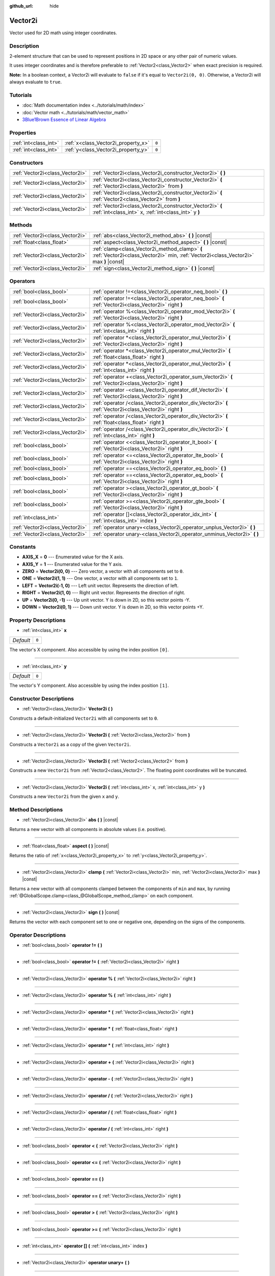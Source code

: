 :github_url: hide

.. Generated automatically by doc/tools/make_rst.py in Godot's source tree.
.. DO NOT EDIT THIS FILE, but the Vector2i.xml source instead.
.. The source is found in doc/classes or modules/<name>/doc_classes.

.. _class_Vector2i:

Vector2i
========

Vector used for 2D math using integer coordinates.

Description
-----------

2-element structure that can be used to represent positions in 2D space or any other pair of numeric values.

It uses integer coordinates and is therefore preferable to :ref:`Vector2<class_Vector2>` when exact precision is required.

**Note:** In a boolean context, a Vector2i will evaluate to ``false`` if it's equal to ``Vector2i(0, 0)``. Otherwise, a Vector2i will always evaluate to ``true``.

Tutorials
---------

- :doc:`Math documentation index <../tutorials/math/index>`

- :doc:`Vector math <../tutorials/math/vector_math>`

- `3Blue1Brown Essence of Linear Algebra <https://www.youtube.com/playlist?list=PLZHQObOWTQDPD3MizzM2xVFitgF8hE_ab>`__

Properties
----------

+-----------------------+-------------------------------------+-------+
| :ref:`int<class_int>` | :ref:`x<class_Vector2i_property_x>` | ``0`` |
+-----------------------+-------------------------------------+-------+
| :ref:`int<class_int>` | :ref:`y<class_Vector2i_property_y>` | ``0`` |
+-----------------------+-------------------------------------+-------+

Constructors
------------

+---------------------------------+-------------------------------------------------------------------------------------------------------------------+
| :ref:`Vector2i<class_Vector2i>` | :ref:`Vector2i<class_Vector2i_constructor_Vector2i>` **(** **)**                                                  |
+---------------------------------+-------------------------------------------------------------------------------------------------------------------+
| :ref:`Vector2i<class_Vector2i>` | :ref:`Vector2i<class_Vector2i_constructor_Vector2i>` **(** :ref:`Vector2i<class_Vector2i>` from **)**             |
+---------------------------------+-------------------------------------------------------------------------------------------------------------------+
| :ref:`Vector2i<class_Vector2i>` | :ref:`Vector2i<class_Vector2i_constructor_Vector2i>` **(** :ref:`Vector2<class_Vector2>` from **)**               |
+---------------------------------+-------------------------------------------------------------------------------------------------------------------+
| :ref:`Vector2i<class_Vector2i>` | :ref:`Vector2i<class_Vector2i_constructor_Vector2i>` **(** :ref:`int<class_int>` x, :ref:`int<class_int>` y **)** |
+---------------------------------+-------------------------------------------------------------------------------------------------------------------+

Methods
-------

+---------------------------------+----------------------------------------------------------------------------------------------------------------------------------------+
| :ref:`Vector2i<class_Vector2i>` | :ref:`abs<class_Vector2i_method_abs>` **(** **)** |const|                                                                              |
+---------------------------------+----------------------------------------------------------------------------------------------------------------------------------------+
| :ref:`float<class_float>`       | :ref:`aspect<class_Vector2i_method_aspect>` **(** **)** |const|                                                                        |
+---------------------------------+----------------------------------------------------------------------------------------------------------------------------------------+
| :ref:`Vector2i<class_Vector2i>` | :ref:`clamp<class_Vector2i_method_clamp>` **(** :ref:`Vector2i<class_Vector2i>` min, :ref:`Vector2i<class_Vector2i>` max **)** |const| |
+---------------------------------+----------------------------------------------------------------------------------------------------------------------------------------+
| :ref:`Vector2i<class_Vector2i>` | :ref:`sign<class_Vector2i_method_sign>` **(** **)** |const|                                                                            |
+---------------------------------+----------------------------------------------------------------------------------------------------------------------------------------+

Operators
---------

+---------------------------------+-----------------------------------------------------------------------------------------------------------+
| :ref:`bool<class_bool>`         | :ref:`operator !=<class_Vector2i_operator_neq_bool>` **(** **)**                                          |
+---------------------------------+-----------------------------------------------------------------------------------------------------------+
| :ref:`bool<class_bool>`         | :ref:`operator !=<class_Vector2i_operator_neq_bool>` **(** :ref:`Vector2i<class_Vector2i>` right **)**    |
+---------------------------------+-----------------------------------------------------------------------------------------------------------+
| :ref:`Vector2i<class_Vector2i>` | :ref:`operator %<class_Vector2i_operator_mod_Vector2i>` **(** :ref:`Vector2i<class_Vector2i>` right **)** |
+---------------------------------+-----------------------------------------------------------------------------------------------------------+
| :ref:`Vector2i<class_Vector2i>` | :ref:`operator %<class_Vector2i_operator_mod_Vector2i>` **(** :ref:`int<class_int>` right **)**           |
+---------------------------------+-----------------------------------------------------------------------------------------------------------+
| :ref:`Vector2i<class_Vector2i>` | :ref:`operator *<class_Vector2i_operator_mul_Vector2i>` **(** :ref:`Vector2i<class_Vector2i>` right **)** |
+---------------------------------+-----------------------------------------------------------------------------------------------------------+
| :ref:`Vector2i<class_Vector2i>` | :ref:`operator *<class_Vector2i_operator_mul_Vector2i>` **(** :ref:`float<class_float>` right **)**       |
+---------------------------------+-----------------------------------------------------------------------------------------------------------+
| :ref:`Vector2i<class_Vector2i>` | :ref:`operator *<class_Vector2i_operator_mul_Vector2i>` **(** :ref:`int<class_int>` right **)**           |
+---------------------------------+-----------------------------------------------------------------------------------------------------------+
| :ref:`Vector2i<class_Vector2i>` | :ref:`operator +<class_Vector2i_operator_sum_Vector2i>` **(** :ref:`Vector2i<class_Vector2i>` right **)** |
+---------------------------------+-----------------------------------------------------------------------------------------------------------+
| :ref:`Vector2i<class_Vector2i>` | :ref:`operator -<class_Vector2i_operator_dif_Vector2i>` **(** :ref:`Vector2i<class_Vector2i>` right **)** |
+---------------------------------+-----------------------------------------------------------------------------------------------------------+
| :ref:`Vector2i<class_Vector2i>` | :ref:`operator /<class_Vector2i_operator_div_Vector2i>` **(** :ref:`Vector2i<class_Vector2i>` right **)** |
+---------------------------------+-----------------------------------------------------------------------------------------------------------+
| :ref:`Vector2i<class_Vector2i>` | :ref:`operator /<class_Vector2i_operator_div_Vector2i>` **(** :ref:`float<class_float>` right **)**       |
+---------------------------------+-----------------------------------------------------------------------------------------------------------+
| :ref:`Vector2i<class_Vector2i>` | :ref:`operator /<class_Vector2i_operator_div_Vector2i>` **(** :ref:`int<class_int>` right **)**           |
+---------------------------------+-----------------------------------------------------------------------------------------------------------+
| :ref:`bool<class_bool>`         | :ref:`operator <<class_Vector2i_operator_lt_bool>` **(** :ref:`Vector2i<class_Vector2i>` right **)**      |
+---------------------------------+-----------------------------------------------------------------------------------------------------------+
| :ref:`bool<class_bool>`         | :ref:`operator <=<class_Vector2i_operator_lte_bool>` **(** :ref:`Vector2i<class_Vector2i>` right **)**    |
+---------------------------------+-----------------------------------------------------------------------------------------------------------+
| :ref:`bool<class_bool>`         | :ref:`operator ==<class_Vector2i_operator_eq_bool>` **(** **)**                                           |
+---------------------------------+-----------------------------------------------------------------------------------------------------------+
| :ref:`bool<class_bool>`         | :ref:`operator ==<class_Vector2i_operator_eq_bool>` **(** :ref:`Vector2i<class_Vector2i>` right **)**     |
+---------------------------------+-----------------------------------------------------------------------------------------------------------+
| :ref:`bool<class_bool>`         | :ref:`operator ><class_Vector2i_operator_gt_bool>` **(** :ref:`Vector2i<class_Vector2i>` right **)**      |
+---------------------------------+-----------------------------------------------------------------------------------------------------------+
| :ref:`bool<class_bool>`         | :ref:`operator >=<class_Vector2i_operator_gte_bool>` **(** :ref:`Vector2i<class_Vector2i>` right **)**    |
+---------------------------------+-----------------------------------------------------------------------------------------------------------+
| :ref:`int<class_int>`           | :ref:`operator []<class_Vector2i_operator_idx_int>` **(** :ref:`int<class_int>` index **)**               |
+---------------------------------+-----------------------------------------------------------------------------------------------------------+
| :ref:`Vector2i<class_Vector2i>` | :ref:`operator unary+<class_Vector2i_operator_unplus_Vector2i>` **(** **)**                               |
+---------------------------------+-----------------------------------------------------------------------------------------------------------+
| :ref:`Vector2i<class_Vector2i>` | :ref:`operator unary-<class_Vector2i_operator_unminus_Vector2i>` **(** **)**                              |
+---------------------------------+-----------------------------------------------------------------------------------------------------------+

Constants
---------

.. _class_Vector2i_constant_AXIS_X:

.. _class_Vector2i_constant_AXIS_Y:

.. _class_Vector2i_constant_ZERO:

.. _class_Vector2i_constant_ONE:

.. _class_Vector2i_constant_LEFT:

.. _class_Vector2i_constant_RIGHT:

.. _class_Vector2i_constant_UP:

.. _class_Vector2i_constant_DOWN:

- **AXIS_X** = **0** --- Enumerated value for the X axis.

- **AXIS_Y** = **1** --- Enumerated value for the Y axis.

- **ZERO** = **Vector2i(0, 0)** --- Zero vector, a vector with all components set to ``0``.

- **ONE** = **Vector2i(1, 1)** --- One vector, a vector with all components set to ``1``.

- **LEFT** = **Vector2i(-1, 0)** --- Left unit vector. Represents the direction of left.

- **RIGHT** = **Vector2i(1, 0)** --- Right unit vector. Represents the direction of right.

- **UP** = **Vector2i(0, -1)** --- Up unit vector. Y is down in 2D, so this vector points -Y.

- **DOWN** = **Vector2i(0, 1)** --- Down unit vector. Y is down in 2D, so this vector points +Y.

Property Descriptions
---------------------

.. _class_Vector2i_property_x:

- :ref:`int<class_int>` **x**

+-----------+-------+
| *Default* | ``0`` |
+-----------+-------+

The vector's X component. Also accessible by using the index position ``[0]``.

----

.. _class_Vector2i_property_y:

- :ref:`int<class_int>` **y**

+-----------+-------+
| *Default* | ``0`` |
+-----------+-------+

The vector's Y component. Also accessible by using the index position ``[1]``.

Constructor Descriptions
------------------------

.. _class_Vector2i_constructor_Vector2i:

- :ref:`Vector2i<class_Vector2i>` **Vector2i** **(** **)**

Constructs a default-initialized ``Vector2i`` with all components set to ``0``.

----

- :ref:`Vector2i<class_Vector2i>` **Vector2i** **(** :ref:`Vector2i<class_Vector2i>` from **)**

Constructs a ``Vector2i`` as a copy of the given ``Vector2i``.

----

- :ref:`Vector2i<class_Vector2i>` **Vector2i** **(** :ref:`Vector2<class_Vector2>` from **)**

Constructs a new ``Vector2i`` from :ref:`Vector2<class_Vector2>`. The floating point coordinates will be truncated.

----

- :ref:`Vector2i<class_Vector2i>` **Vector2i** **(** :ref:`int<class_int>` x, :ref:`int<class_int>` y **)**

Constructs a new ``Vector2i`` from the given ``x`` and ``y``.

Method Descriptions
-------------------

.. _class_Vector2i_method_abs:

- :ref:`Vector2i<class_Vector2i>` **abs** **(** **)** |const|

Returns a new vector with all components in absolute values (i.e. positive).

----

.. _class_Vector2i_method_aspect:

- :ref:`float<class_float>` **aspect** **(** **)** |const|

Returns the ratio of :ref:`x<class_Vector2i_property_x>` to :ref:`y<class_Vector2i_property_y>`.

----

.. _class_Vector2i_method_clamp:

- :ref:`Vector2i<class_Vector2i>` **clamp** **(** :ref:`Vector2i<class_Vector2i>` min, :ref:`Vector2i<class_Vector2i>` max **)** |const|

Returns a new vector with all components clamped between the components of ``min`` and ``max``, by running :ref:`@GlobalScope.clamp<class_@GlobalScope_method_clamp>` on each component.

----

.. _class_Vector2i_method_sign:

- :ref:`Vector2i<class_Vector2i>` **sign** **(** **)** |const|

Returns the vector with each component set to one or negative one, depending on the signs of the components.

Operator Descriptions
---------------------

.. _class_Vector2i_operator_neq_bool:

- :ref:`bool<class_bool>` **operator !=** **(** **)**

----

- :ref:`bool<class_bool>` **operator !=** **(** :ref:`Vector2i<class_Vector2i>` right **)**

----

.. _class_Vector2i_operator_mod_Vector2i:

- :ref:`Vector2i<class_Vector2i>` **operator %** **(** :ref:`Vector2i<class_Vector2i>` right **)**

----

- :ref:`Vector2i<class_Vector2i>` **operator %** **(** :ref:`int<class_int>` right **)**

----

.. _class_Vector2i_operator_mul_Vector2i:

- :ref:`Vector2i<class_Vector2i>` **operator *** **(** :ref:`Vector2i<class_Vector2i>` right **)**

----

- :ref:`Vector2i<class_Vector2i>` **operator *** **(** :ref:`float<class_float>` right **)**

----

- :ref:`Vector2i<class_Vector2i>` **operator *** **(** :ref:`int<class_int>` right **)**

----

.. _class_Vector2i_operator_sum_Vector2i:

- :ref:`Vector2i<class_Vector2i>` **operator +** **(** :ref:`Vector2i<class_Vector2i>` right **)**

----

.. _class_Vector2i_operator_dif_Vector2i:

- :ref:`Vector2i<class_Vector2i>` **operator -** **(** :ref:`Vector2i<class_Vector2i>` right **)**

----

.. _class_Vector2i_operator_div_Vector2i:

- :ref:`Vector2i<class_Vector2i>` **operator /** **(** :ref:`Vector2i<class_Vector2i>` right **)**

----

- :ref:`Vector2i<class_Vector2i>` **operator /** **(** :ref:`float<class_float>` right **)**

----

- :ref:`Vector2i<class_Vector2i>` **operator /** **(** :ref:`int<class_int>` right **)**

----

.. _class_Vector2i_operator_lt_bool:

- :ref:`bool<class_bool>` **operator <** **(** :ref:`Vector2i<class_Vector2i>` right **)**

----

.. _class_Vector2i_operator_lte_bool:

- :ref:`bool<class_bool>` **operator <=** **(** :ref:`Vector2i<class_Vector2i>` right **)**

----

.. _class_Vector2i_operator_eq_bool:

- :ref:`bool<class_bool>` **operator ==** **(** **)**

----

- :ref:`bool<class_bool>` **operator ==** **(** :ref:`Vector2i<class_Vector2i>` right **)**

----

.. _class_Vector2i_operator_gt_bool:

- :ref:`bool<class_bool>` **operator >** **(** :ref:`Vector2i<class_Vector2i>` right **)**

----

.. _class_Vector2i_operator_gte_bool:

- :ref:`bool<class_bool>` **operator >=** **(** :ref:`Vector2i<class_Vector2i>` right **)**

----

.. _class_Vector2i_operator_idx_int:

- :ref:`int<class_int>` **operator []** **(** :ref:`int<class_int>` index **)**

----

.. _class_Vector2i_operator_unplus_Vector2i:

- :ref:`Vector2i<class_Vector2i>` **operator unary+** **(** **)**

----

.. _class_Vector2i_operator_unminus_Vector2i:

- :ref:`Vector2i<class_Vector2i>` **operator unary-** **(** **)**

.. |virtual| replace:: :abbr:`virtual (This method should typically be overridden by the user to have any effect.)`
.. |const| replace:: :abbr:`const (This method has no side effects. It doesn't modify any of the instance's member variables.)`
.. |vararg| replace:: :abbr:`vararg (This method accepts any number of arguments after the ones described here.)`
.. |constructor| replace:: :abbr:`constructor (This method is used to construct a type.)`
.. |static| replace:: :abbr:`static (This method doesn't need an instance to be called, so it can be called directly using the class name.)`
.. |operator| replace:: :abbr:`operator (This method describes a valid operator to use with this type as left-hand operand.)`
